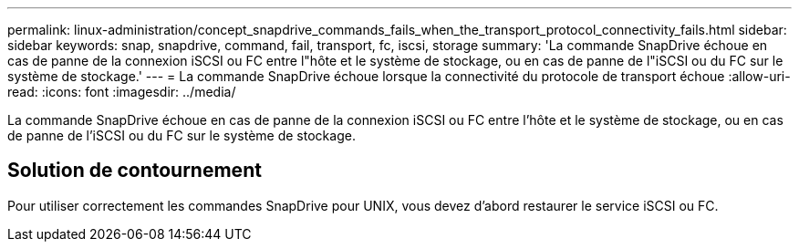 ---
permalink: linux-administration/concept_snapdrive_commands_fails_when_the_transport_protocol_connectivity_fails.html 
sidebar: sidebar 
keywords: snap, snapdrive, command, fail, transport, fc, iscsi, storage 
summary: 'La commande SnapDrive échoue en cas de panne de la connexion iSCSI ou FC entre l"hôte et le système de stockage, ou en cas de panne de l"iSCSI ou du FC sur le système de stockage.' 
---
= La commande SnapDrive échoue lorsque la connectivité du protocole de transport échoue
:allow-uri-read: 
:icons: font
:imagesdir: ../media/


[role="lead"]
La commande SnapDrive échoue en cas de panne de la connexion iSCSI ou FC entre l'hôte et le système de stockage, ou en cas de panne de l'iSCSI ou du FC sur le système de stockage.



== Solution de contournement

Pour utiliser correctement les commandes SnapDrive pour UNIX, vous devez d'abord restaurer le service iSCSI ou FC.
